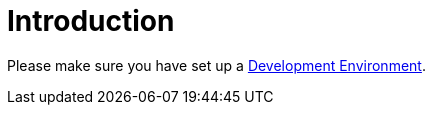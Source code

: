 = Introduction

Please make sure you have set up a xref:general/devenv.adoc[Development Environment].


